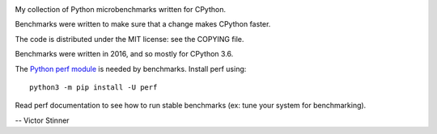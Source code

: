 .. image:: https://travis-ci.org/haypo/pymicrobench.svg?branch=master
   :alt: Build status of pymicrobench on Travis CI
   :target: https://travis-ci.org/haypo/pymicrobench

My collection of Python microbenchmarks written for CPython.

Benchmarks were written to make sure that a change makes CPython faster.

The code is distributed under the MIT license: see the COPYING file.

Benchmarks were written in 2016, and so mostly for CPython 3.6.

The `Python perf module <http://perf.readthedocs.io//>`_ is needed by
benchmarks. Install perf using::

    python3 -m pip install -U perf

Read perf documentation to see how to run stable benchmarks (ex: tune your
system for benchmarking).

-- Victor Stinner
